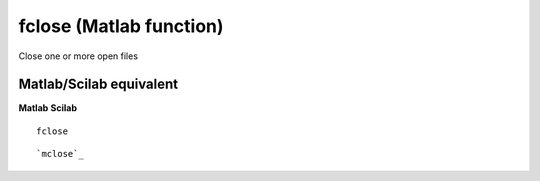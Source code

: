 


fclose (Matlab function)
========================

Close one or more open files



Matlab/Scilab equivalent
~~~~~~~~~~~~~~~~~~~~~~~~
**Matlab** **Scilab**

::

    fclose



::

    `mclose`_




